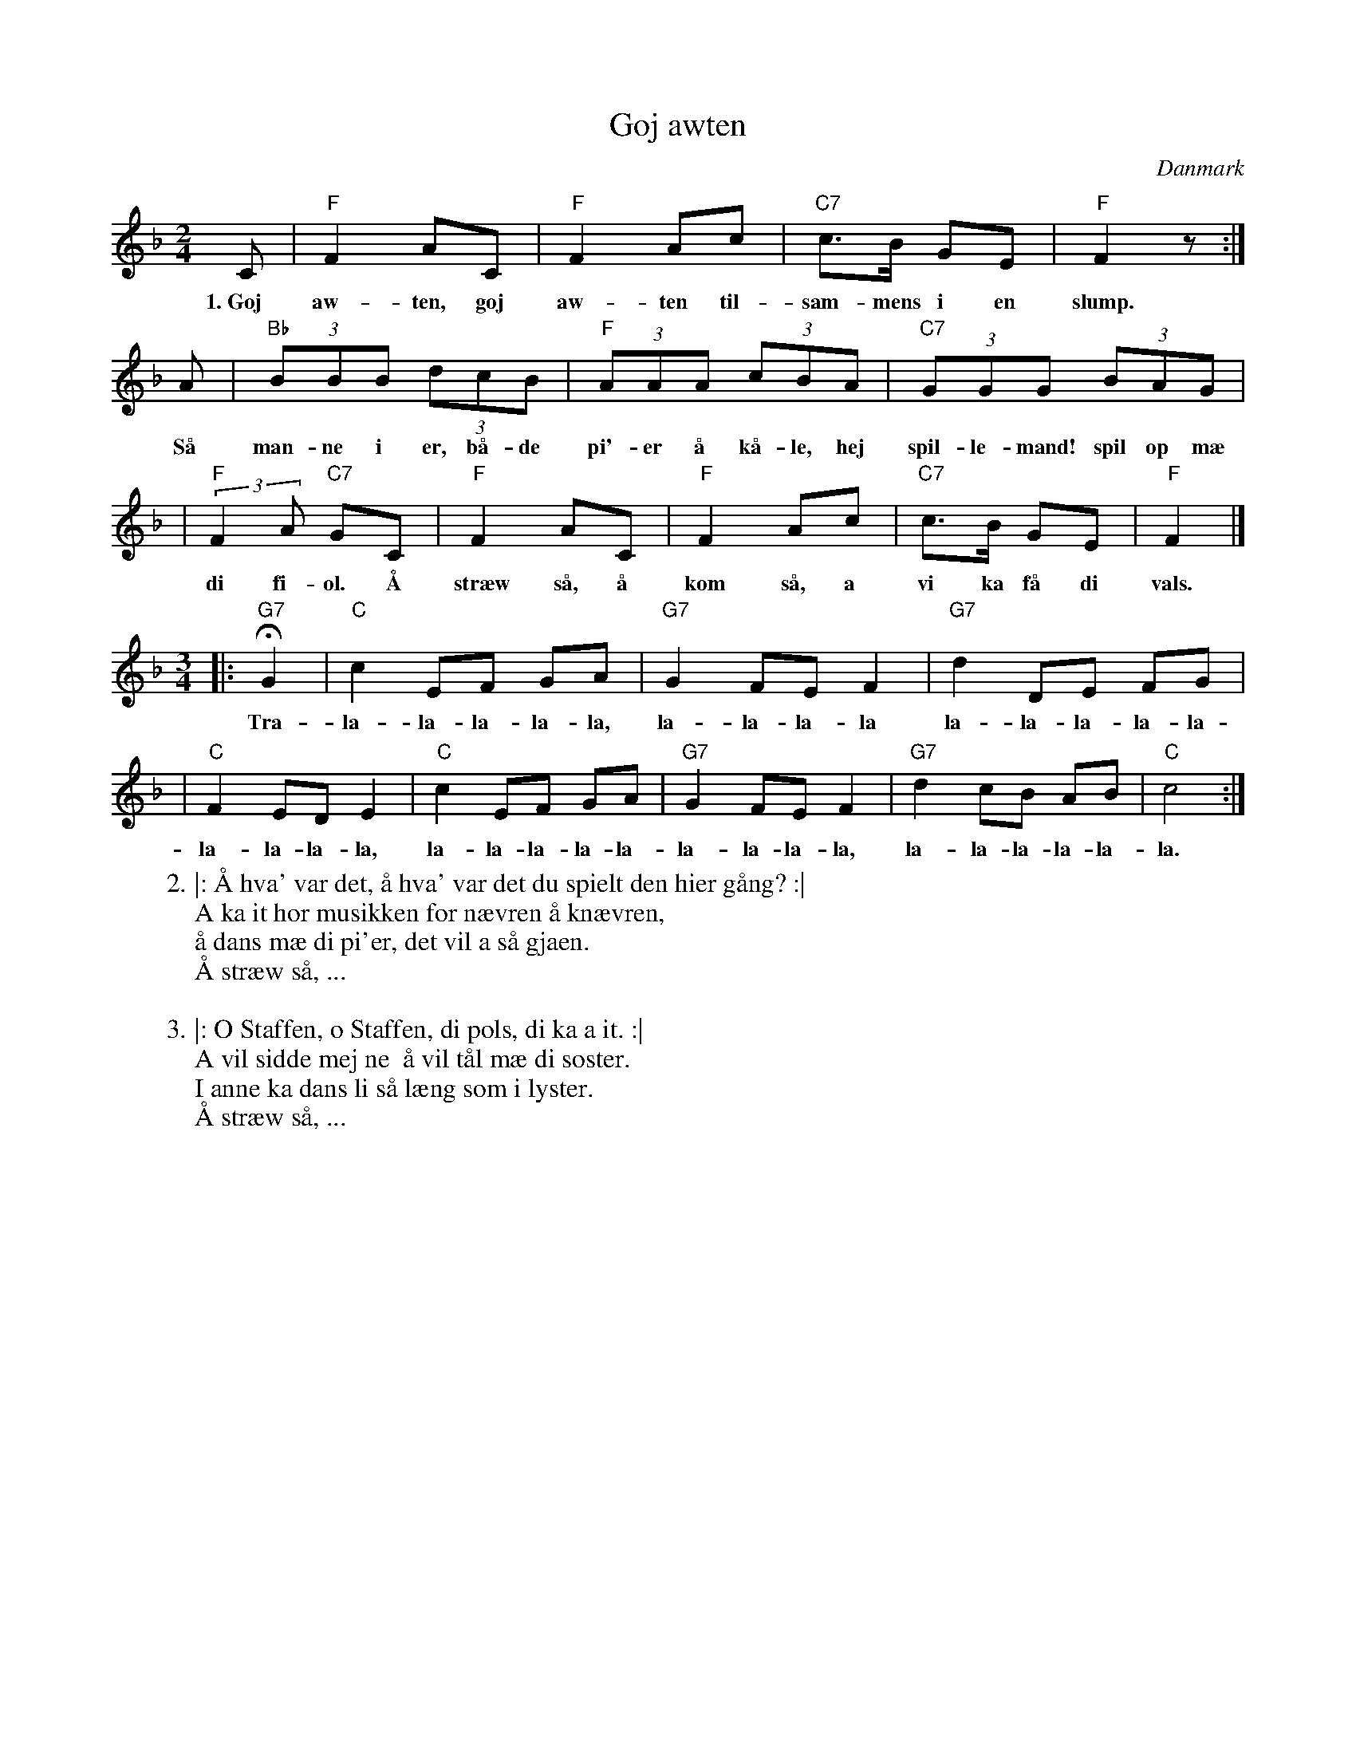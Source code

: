 X: 1
T: Goj awten
O: Danmark
Z: 2007 John Chambers <jc@trillian.mit.edu>
S: printed MS of unknown origin
M: 2/4
L: 1/8
K: F
C | "F"F2 AC | "F"F2 Ac | "C7"c>B GE | "F"F2 z :|
w: 1.~Goj aw-ten, goj aw-ten til-sam-mens i en slump.
A | "Bb"(3BBB (3dcB | "F"(3AAA (3cBA | "C7"(3GGG (3BAG |
w: S\aa man-ne i er, b\aa-de pi'-er \aa k\aa-le, hej spil-le-mand! spil op m\ae
| "F"(3:2:2F2A "C7"GC | "F"F2 AC | "F"F2 Ac | "C7"c>B GE | "F"F2 |]
w: di fi-ol. \AA str\aew s\aa, \aa kom s\aa, a vi ka f\aa di vals.
M: 3/4
L: 1/8
|: "G7"HG2 | "C"c2 EF GA | "G7"G2 FE F2 | "G7"d2 DE FG |
w: Tra-la-la-la-la-la, la-la-la-la la-la-la-la-la-
| "C"F2 ED E2 | "C"c2 EF GA | "G7"G2 FE F2 | "G7"d2 cB AB | "C"c4 :|
w: la-la-la-la, la-la-la-la-la-la-la-la-la, la-la-la-la-la-la.
%
W:2. |: \AA hva' var det, \aa hva' var det du spielt den hier g\aang? :|
W:   A ka it h\or musikken for n\aevren \aa kn\aevren,
W:   \aa dans m\ae di pi'er, det vil a s\aa gjaen.
W:   \AA str\aew s\aa, ...
W:
W:3. |: O Staffen, o Staffen, di pols, di ka a it. :|
W:   A vil sidde mej ne  \aa vil t\aal m\ae di s\oster.
W:   I anne ka dans li s\aa l\aeng som i lyster.
W:   \AA str\aew s\aa, ...
